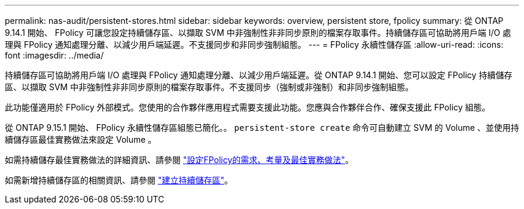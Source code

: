 ---
permalink: nas-audit/persistent-stores.html 
sidebar: sidebar 
keywords: overview, persistent store, fpolicy 
summary: 從 ONTAP 9.14.1 開始、 FPolicy 可讓您設定持續儲存區、以擷取 SVM 中非強制性非非同步原則的檔案存取事件。持續儲存區可協助將用戶端 I/O 處理與 FPolicy 通知處理分離、以減少用戶端延遲。不支援同步和非同步強制組態。 
---
= FPolicy 永續性儲存區
:allow-uri-read: 
:icons: font
:imagesdir: ../media/


[role="lead"]
持續儲存區可協助將用戶端 I/O 處理與 FPolicy 通知處理分離、以減少用戶端延遲。從 ONTAP 9.14.1 開始、您可以設定 FPolicy 持續儲存區、以擷取 SVM 中非強制性非非同步原則的檔案存取事件。不支援同步（強制或非強制）和非同步強制組態。

此功能僅適用於 FPolicy 外部模式。您使用的合作夥伴應用程式需要支援此功能。您應與合作夥伴合作、確保支援此 FPolicy 組態。

從 ONTAP 9.15.1 開始、 FPolicy 永續性儲存區組態已簡化。。 `persistent-store create` 命令可自動建立 SVM 的 Volume 、並使用持續儲存區最佳實務做法來設定 Volume 。

如需持續儲存最佳實務做法的詳細資訊、請參閱 link:requirements-best-practices-fpolicy-concept.html["設定FPolicy的需求、考量及最佳實務做法"]。

如需新增持續儲存區的相關資訊、請參閱 link:create-persistent-stores.html["建立持續儲存區"]。
